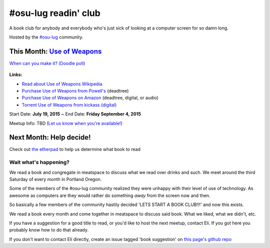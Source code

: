 #osu-lug readin' club
=====================

A book club for anybody and everybody who's just sick of looking at a computer
screen for so damn long.

Hosted by the `#osu-lug`_ community.

.. _#osu-lug: http://lug.oregonstate.edu


This Month: `Use of Weapons`_
-----------------------------

`When can you make it? (Doodle poll)`_

.. class:: image

.. figure:: https://upload.wikimedia.org/wikipedia/en/e/ef/IainMBanksUseofWeapons.jpg
    :height: 200

.. container:: links

    **Links:**

    * `Read about Use of Weapons Wikipedia`_
    * `Purchase Use of Weapons from Powell's`_ (deadtree)
    * `Purchase Use of Weapons on Amazon`_ (deadtree, digital, or audio)
    * `Torrent Use of Weapons from kickass (digital)`_

Start Date: **July 19, 2015** ~ End Date: **Friday September 4, 2015**

Meetup Info: TBD (`Let us know when you're available!`_)

.. _When can you make it? (Doodle poll): http://doodle.com/5cvxnnq9nnfw3fri
.. _Let us know when you're available!: http://doodle.com/5cvxnnq9nnfw3fri
.. _Use of Weapons: https://en.wikipedia.org/wiki/Use_of_Weapons
.. _Read about Use of Weapons Wikipedia: https://en.wikipedia.org/wiki/Use_of_Weapons
.. _Purchase Use of Weapons from Powell's: http://www.powells.com/biblio/2-9780316030571-3
.. _Purchase Use of Weapons on Amazon: http://amzn.com/0316030570
.. _Torrent Use of Weapons from kickass (digital): https://kat.cr/iain-m-banks-use-of-weapons-culture-3-t10152301.html

Next Month: Help decide!
------------------------

Check out `the etherpad`_ to help us determine what book to read

.. _the etherpad: http://etherpad.osuosl.org/september-book-club

Wait what's happening?
~~~~~~~~~~~~~~~~~~~~~~

We read a book and congregate in meatspace to discuss what we read over drinks
and such. We meet around the third Saturday of every month in Portland Oregon.

Some of the members of the #osu-lug community realized they were unhappy with
their level of use of technology. As awesome as computers are they would rather
do something *away* from the screen now and then.

So basically a few members of the community hastily decided 'LETS START A BOOK
CLUB!!!' and now this exists.

We read a book every month and come together in meatspace to discuss said book.
What we liked, what we didn't, etc.

If you have a suggestion for a good title to read, or you'd like to host the
next meetup, contact Eli. If you got here you probably know how to do that
already.

If you don't want to contact Eli directly, create an issue tagged 'book
suggestion' on `this page's github repo`_

.. _this page's github repo: https://github.com/ElijahCaine/book_club/issues/
